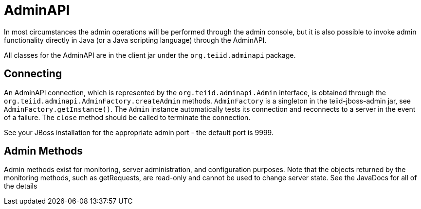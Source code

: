 = AdminAPI

In most circumstances the admin operations will be performed through the admin console, but it is also possible to invoke admin functionality directly in Java (or a Java scripting language) through the AdminAPI.

All classes for the AdminAPI are in the client jar under the `org.teiid.adminapi` package.

== Connecting

An AdminAPI connection, which is represented by the `org.teiid.adminapi.Admin` interface, is obtained through the `org.teiid.adminapi.AdminFactory.createAdmin` methods. `AdminFactory` is a singleton in the teiid-jboss-admin jar, see `AdminFactory.getInstance()`. The `Admin` instance automatically tests its connection and reconnects to a server in the event of a failure. The `close` method should be called to terminate the connection.

See your JBoss installation for the appropriate admin port - the default port is 9999.

== Admin Methods

Admin methods exist for monitoring, server administration, and configuration purposes. Note that the objects returned by the monitoring methods, such as getRequests, are read-only and cannot be used to change server state. See the JavaDocs for all of the details
